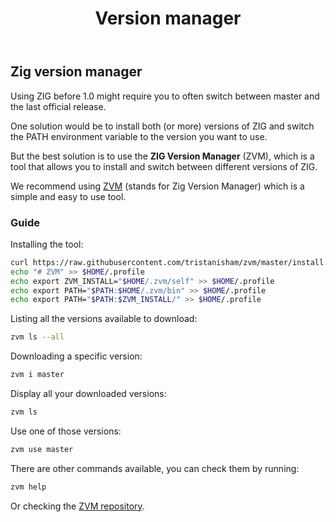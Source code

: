 #+title: Version manager
#+weight: 5

** Zig version manager
Using ZIG before 1.0 might require you to often switch between master and the last official release.

One solution would be to install both (or more) versions of ZIG and switch the PATH environment variable to the version you want to use.

But the best solution is to use the *ZIG Version Manager* (ZVM), which is a tool that allows you to install and switch between different versions of ZIG.

We recommend using [[https://github.com/tristanisham/zvm][ZVM]] (stands for Zig Version Manager) which is a simple and easy to use tool.

*** Guide
Installing the tool:
#+begin_src bash
  curl https://raw.githubusercontent.com/tristanisham/zvm/master/install.sh | bash
  echo "# ZVM" >> $HOME/.profile
  echo export ZVM_INSTALL="$HOME/.zvm/self" >> $HOME/.profile
  echo export PATH="$PATH:$HOME/.zvm/bin" >> $HOME/.profile
  echo export PATH="$PATH:$ZVM_INSTALL/" >> $HOME/.profile
#+end_src

Listing all the versions available to download:
#+begin_src bash
  zvm ls --all
#+end_src

Downloading a specific version:
#+begin_src bash
  zvm i master
#+end_src

Display all your downloaded versions:
#+begin_src bash
  zvm ls
#+end_src

Use one of those versions:
#+begin_src bash
  zvm use master
#+end_src

There are other commands available, you can check them by running: 
#+begin_src bash
  zvm help
#+end_src
Or checking the [[https://github.com/tristanisham/zvm][ZVM repository]].


